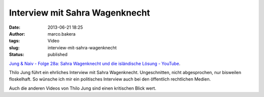 Interview mit Sahra Wagenknecht 
################################
:date: 2013-06-21 18:25
:author: marco.bakera
:tags: Video
:slug: interview-mit-sahra-wagenknecht
:status: published

`Jung & Naiv - Folge 28a: Sahra Wagenknecht und die isländische Lösung -
YouTube <https://www.youtube.com/watch?v=Gu87oVM9sLE>`__.

Thilo Jung führt ein ehrliches Interview mit Sahra Wagenknecht.
Ungeschnitten, nicht abgesprochen, nur bisweilen floskelhaft. So wünsche
ich mir ein politisches Interview auch bei den öffentlich rechtlichen
Medien.

Auch die anderen Videos von Thilo Jung sind einen kritischen Blick wert.
